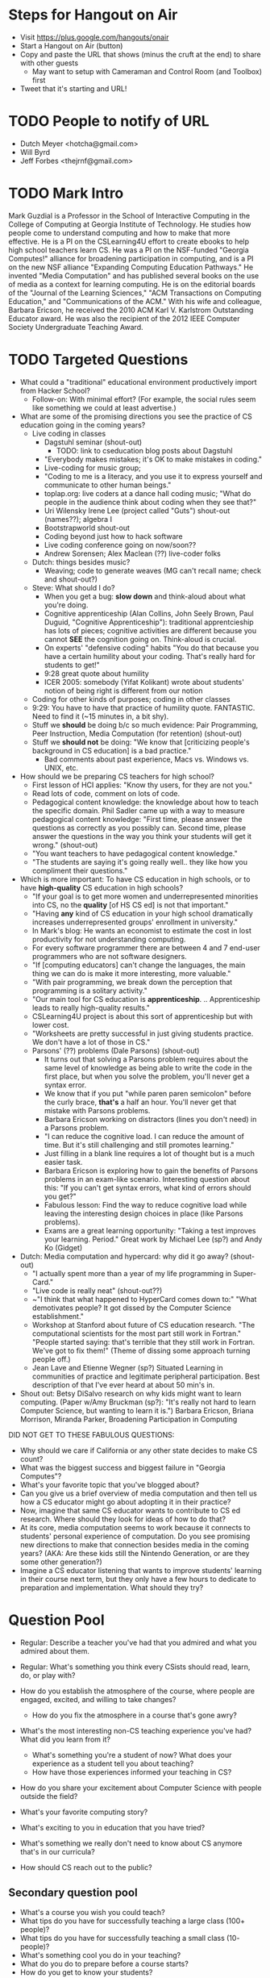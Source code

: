 * Steps for Hangout on Air
+ Visit https://plus.google.com/hangouts/onair
+ Start a Hangout on Air (button)
+ Copy and paste the URL that shows (minus the cruft at the end) to share with other guests
  + May want to setup with Cameraman and Control Room (and Toolbox) first
+ Tweet that it's starting and URL!
* TODO People to notify of URL
+ Dutch Meyer <hotcha@gmail.com>
+ Will Byrd
+ Jeff Forbes <thejrnf@gmail.com>
* TODO Mark Intro
Mark Guzdial is a Professor in the School of Interactive Computing in
the College of Computing at Georgia Institute of Technology. He
studies how people come to understand computing and how to make that
more effective.  He is a PI on the CSLearning4U effort to create
ebooks to help high school teachers learn CS. He was a PI on the
NSF-funded "Georgia Computes!" alliance for broadening participation
in computing, and is a PI on the new NSF alliance "Expanding Computing
Education Pathways." He invented "Media Computation" and has published
several books on the use of media as a context for learning
computing. He is on the editorial boards of the "Journal of the
Learning Sciences," "ACM Transactions on Computing Education," and
"Communications of the ACM." With his wife and colleague, Barbara
Ericson, he received the 2010 ACM Karl V. Karlstrom Outstanding
Educator award. He was also the recipient of the 2012 IEEE Computer
Society Undergraduate Teaching Award.
* TODO Targeted Questions
+ What could a "traditional" educational environment productively
  import from Hacker School?
  + Follow-on: With minimal effort?  (For example, the social rules
    seem like something we could at least advertise.)


+ What are some of the promising directions you see the practice of CS
  education going in the coming years?
  + Live coding in classes
    + Dagstuhl seminar (shout-out)
      + TODO: link to cseducation blog posts about Dagstuhl
    + "Everybody makes mistakes; it's OK to make mistakes in coding."
    + Live-coding for music group;
    + "Coding to me is a literacy, and you use it to express yourself
      and communicate to other human beings."
    + toplap.org: live coders at a dance hall coding music; "What do
      people in the audience think about coding when they see that?"
    + Uri Wilensky Irene Lee (project called "Guts") shout-out (names??); algebra I
    + Bootstrapworld shout-out
    + Coding beyond just how to hack software
    + Live coding conference going on now/soon??
    + Andrew Sorensen; Alex Maclean (??) live-coder folks
  + Dutch: things besides music?
    + Weaving; code to generate weaves (MG can't recall name; check
      and shout-out?)
  + Steve: What should I do?
    + When you get a bug: *slow down* and think-aloud about what you're doing.
    + Cognitive apprenticeship (Alan Collins, John Seely Brown, Paul
      Duguid, "Cognitive Apprenticeship"): traditional apprentcieship
      has lots of pieces; cognitive activities are different because
      you cannot *SEE* the cognition going on.  Think-aloud is
      crucial.
    + On experts' "defensive coding" habits "You do that because you
      have a certain humility about your coding. That's really hard
      for students to get!"
    + 9:28 great quote about humility
    + ICER 2005: somebody (Yifat Kolikant) wrote about students' notion
      of being right is different from our notion
  + Coding for other kinds of purposes; coding in other classes
  + 9:29: You have to have that practice of humility quote.
    FANTASTIC.  Need to find it (~15 minutes in, a bit shy).
  + Stuff we *should* be doing b/c so much evidence: Pair Programming,
    Peer Instruction, Media Computation (for retention) (shout-out)
  + Stuff we *should not* be doing: "We know that [criticizing
    people's background in CS education] is a bad practice."
    + Bad comments about past experience, Macs vs. Windows vs. UNIX,
      etc.
+ How should we be preparing CS teachers for high school?
  + First lesson of HCI applies: "Know thy users, for they are not you."
  + Read lots of code, comment on lots of code.
  + Pedagogical content knowledge: the knowledge about how to teach
    the specific domain.  Phil Sadler came up with a way to measure
    pedagogical content knowledge: "First time, please answer the
    questions as correctly as you possibly can. Second time, please
    answer the questions in the way you think your students will get
    it wrong." (shout-out)
  + "You want teachers to have pedagogical content knowledge."
  + "The students are saying it's going really well.. they like how
    you compliment their questions."
+ Which is more important: To have CS education in high schools, or to
  have *high-quality* CS education in high schools?
  + "If your goal is to get more women and underrepresented minorities
    into CS, no the *quality* [of HS CS ed] is not that important."
  + "Having *any* kind of CS education in your high school
    dramatically increases underrepresented groups' enrollment in
    university."
  + In Mark's blog: He wants an economist to estimate the cost in lost
    productivity for not understanding computing.
  + For every software programmer there are between 4 and 7 end-user programmers who are not software designers.
  + "If [computing educators] can't change the languages, the main
    thing we can do is make it more interesting, more valuable."
  + "With pair programming, we break down the perception that
    programming is a solitary activity."
  + "Our main tool for CS education
    is *apprenticeship*. .. Apprenticeship leads to really
    high-quality results."
  + CSLearning4U project is about this sort of apprenticeship but with
    lower cost.
  + "Worksheets are pretty successful in just giving students
    practice.  We don't have a lot of those in CS."
  + Parsons' (??) problems (Dale Parsons) (shout-out)
    + It turns out that solving a Parsons problem requires about the
      same level of knowledge as being able to write the code in the
      first place, but when you solve the problem, you'll never get a
      syntax error.
    + We know that if you put "while paren paren semicolon" before the
      curly brace, *that's* a half an hour.  You'll never get that
      mistake with Parsons problems.
    + Barbara Ericson working on distractors (lines you don't need) in
      a Parsons problem.
    + "I can reduce the cognitive load.  I can reduce the amount of
      time.  But it's still challenging and still promotes learning."
    + Just filling in a blank line requires a lot of thought but is a
      much easier task.
    + Barbara Ericson is exploring how to gain the benefits of Parsons
      problems in an exam-like scenario.  Interesting question about
      this: "If you can't get syntax errors, what kind of errors
      should you get?"
    + Fabulous lesson: Find the way to reduce cognitive load while
      leaving the interesting design choices in place (like Parsons
      problems).
    + Exams are a great learning opportunity: "Taking a test improves
      your learning. Period."  Great work by Michael Lee (sp?) and
      Andy Ko (Gidget)
+ Dutch: Media computation and hypercard: why did it go away? (shout-out)
  + "I actually spent more than a year of my life programming in
    Super-Card."
  + "Live code is really neat" (shout-out??)
  + ~"I think that what happened to HyperCard comes down to:" "What
    demotivates people? It got dissed by the Computer Science
    establishment."
  + Workshop at Stanford about future of CS education research.  "The
    computational scientists for the most part still work in Fortran."
    "People started saying: that's terrible that they still work in
    Fortran. We've got to fix them!" (Theme of dissing some approach
    turning people off.)
  + Jean Lave and Etienne Wegner (sp?) Situated Learning in
    communities of practice and legitimate peripheral
    participation. Best description of that I've ever heard at about
    50 min's in.
+ Shout out: Betsy DiSalvo research on why kids might want to learn
  computing. (Paper w/Amy Bruckman (sp?): "It's really not hard to
  learn Computer Science, but wanting to learn it is.") Barbara
  Ericson, Briana Morrison, Miranda Parker, Broadening Participation
  in Computing

DID NOT GET TO THESE FABULOUS QUESTIONS:
+ Why should we care if California or any other state decides to make CS count?
+ What was the biggest success and biggest failure in "Georgia Computes"?
+ What's your favorite topic that you've blogged about?
+ Can you give us a brief overview of media computation and then tell
  us how a CS educator might go about adopting it in their practice?
+ Now, imagine that same CS educator wants to contribute to CS ed
  research.  Where should they look for ideas of how to do that?
+ At its core, media computation seems to work because it connects to
  students' personal experience of computation. Do you see promising
  new directions to make that connection besides media in the coming
  years?  (AKA: Are these kids still the Nintendo Generation, or are
  they some other generation?)
+ Imagine a CS educator listening that wants to improve students'
  learning in their course next term, but they only have a few hours
  to dedicate to preparation and implementation.  What should they
  try?
* Question Pool
+ Regular: Describe a teacher you've had that you admired and what you admired about them.
+ Regular: What's something you think every CSists should read, learn, do, or play with?

+ How do you establish the atmosphere of the course, where people are engaged, excited, and willing to take changes?
  + How do you fix the atmosphere in a course that's gone awry?
+ What's the most interesting non-CS teaching experience you've had? What did you learn from it?
  + What's something you're a student of now? What does your experience as a student tell you about teaching?
  + How have those experiences informed your teaching in CS?
+ How do you share your excitement about Computer Science with people outside the field?
+ What's your favorite computing story?
+ What's exciting to you in education that you have tried?
+ What's something we really don't need to know about CS anymore that's in our curricula?
+ How should CS reach out to the public?
** Secondary question pool
+ What's a course you wish you could teach?
+ What tips do you have for successfully teaching a large class (100+ people)?
+ What tips do you have for successfully teaching a small class (10- people)?
+ What's something cool you do in your teaching?
+ What do you do to prepare before a course starts?
+ How do you get to know your students?
+ How do you assess your students?
+ What do you do in lecture/class?
+ What's exciting that you haven't tried?
+ How do you identify and help students who are struggling?
+ How do you help students who are enthusiastic for extra work?
+ How do you keep a course fresh when you teach it multiple times?
+ How do you handle challenging students?
+ How do you manage TAs, both so that the basic needs of the course are met and so that those willing are inspired and able to go above and beyond?
+ How do you manage the classroom environment, particularly cell phones, laptops, and other distracting devices?
+ How do you get people to participate in class discussions?
+ How do you answer questions ("good" questions, "dumb" questions, etc.)?
+ What's something every Computer Scientist should know that's not in our curricula?
+ Tell us about something you tried in your teaching that went horribly awry.
+ Do you have topics where your own interest flags? What do you do?
+ What's something that students consistently have trouble learning in your courses? How do you address it?
+ What do you do for students who REALLY want some topic but your school just doesn't do it?
* Actual Questions
** Shout-outs
** Terminology
* TODO list for next time
+ Lost responses to Mark because we're on mute. (Like laughter in
  response to saying funny things.)
+ Being confident about who's taking the next question. Maybe use mute
  status to signal who's coming up next.
* TODO Shout-out stuff
DOUBLE-CHECK Phil Sadler article about measuring pedagogical content knowledge



Handled (?):
Cognitive Apprenticeship paper: http://ocw.metu.edu.tr/pluginfile.php/9108/mod_resource/content/1/Collins.pdf
bootstrapworld.org
Alex Maclean TIDAL
Andrew Sorenson
http://vimeo.com/andrewsorensen
Ericson
toplap.org
bpcportal.org
Uri Wilensky
Irene Lee GUTS
bootstrapworld.org
Alex Maclean TIDAL
Andrew Sorenson
http://vimeo.com/andrewsorensen
Cognitive Apprenticeship paper: http://ocw.metu.edu.tr/pluginfile.php/9108/mod_resource/content/1/Collins.pdf


